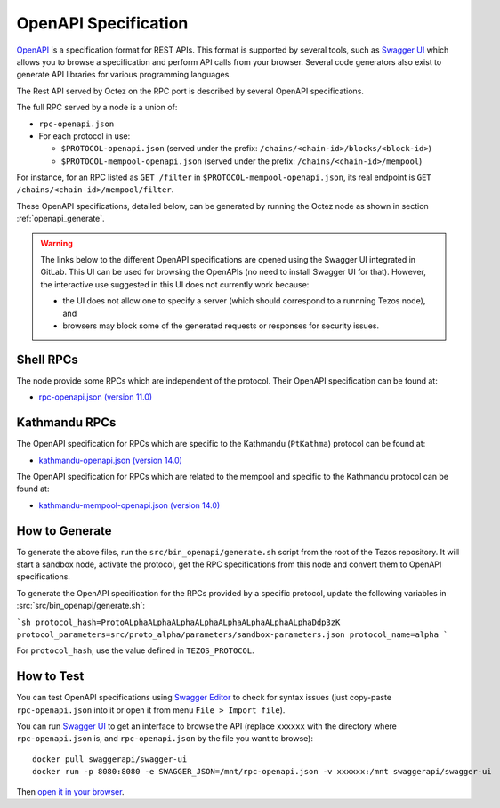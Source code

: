 OpenAPI Specification
=====================

`OpenAPI <https://swagger.io/specification/>`_ is a specification format for REST APIs.
This format is supported by several tools, such as
`Swagger UI <https://swagger.io/tools/swagger-ui/>`_ which allows you to browse
a specification and perform API calls from your browser.
Several code generators also exist to generate API libraries for various
programming languages.

The Rest API served by Octez on the RPC port is described by several OpenAPI specifications.

The full RPC served by a node is a union of:

- ``rpc-openapi.json``
- For each protocol in use:

  + ``$PROTOCOL-openapi.json`` (served under the prefix: ``/chains/<chain-id>/blocks/<block-id>``)
  + ``$PROTOCOL-mempool-openapi.json`` (served under the prefix: ``/chains/<chain-id>/mempool``)

For instance, for an RPC listed as ``GET /filter`` in ``$PROTOCOL-mempool-openapi.json``, its real endpoint is ``GET /chains/<chain-id>/mempool/filter``.

These OpenAPI specifications, detailed below, can be generated by running the Octez node as shown in section :ref:`openapi_generate`.

.. warning::
    The links below to the different OpenAPI specifications are opened using the Swagger UI integrated in GitLab.
    This UI can be used for browsing the OpenAPIs (no need to install Swagger UI for that).
    However, the interactive use suggested in this UI does not currently work because:

    - the UI does not allow one to specify a server (which should correspond to a runnning Tezos node), and
    - browsers may block some of the generated requests or responses for security issues.

Shell RPCs
----------

.. Note: the links currently point to master because no release branch
.. currently has the OpenAPI specification.
..
.. As soon as an actual release has this specification we should update
.. this section and the next one. The idea would be to link to all release tags,
.. and have an additional link at the top to the latest-release branch.
.. We'll probably remove the link to the specification for version 7.5 at this point
.. since it does not make sense to keep it in master forever.

The node provide some RPCs which are independent of the protocol.
Their OpenAPI specification can be found at:

- `rpc-openapi.json (version 11.0) <https://gitlab.com/tezos/tezos/-/blob/master/docs/api/rpc-openapi.json>`_

.. TODO tezos/tezos#2170: add/remove section(s)

Kathmandu RPCs
--------------

The OpenAPI specification for RPCs which are specific to the Kathmandu (``PtKathma``)
protocol can be found at:

- `kathmandu-openapi.json (version 14.0) <https://gitlab.com/tezos/tezos/-/blob/master/docs/api/kathmandu-openapi.json>`_

The OpenAPI specification for RPCs which are related to the mempool
and specific to the Kathmandu protocol can be found at:

- `kathmandu-mempool-openapi.json (version 14.0) <https://gitlab.com/tezos/tezos/-/blob/master/docs/api/kathmandu-mempool-openapi.json>`_

.. _openapi_generate:

How to Generate
---------------

To generate the above files, run the ``src/bin_openapi/generate.sh`` script
from the root of the Tezos repository.
It will start a sandbox node, activate the protocol,
get the RPC specifications from this node and convert them to OpenAPI specifications.

To generate the OpenAPI specification for the RPCs provided by a specific protocol,
update the following variables in :src:`src/bin_openapi/generate.sh`:

```sh
protocol_hash=ProtoALphaALphaALphaALphaALphaALphaALphaALphaDdp3zK
protocol_parameters=src/proto_alpha/parameters/sandbox-parameters.json
protocol_name=alpha
```

For ``protocol_hash``, use the value defined in ``TEZOS_PROTOCOL``.


How to Test
-----------

You can test OpenAPI specifications using `Swagger Editor <https://editor.swagger.io/>`_
to check for syntax issues (just copy-paste ``rpc-openapi.json`` into it or open
it from menu ``File > Import file``).

You can run `Swagger UI <https://swagger.io/tools/swagger-ui/>`_ to get an interface
to browse the API (replace ``xxxxxx`` with the directory where ``rpc-openapi.json`` is,
and ``rpc-openapi.json`` by the file you want to browse)::

    docker pull swaggerapi/swagger-ui
    docker run -p 8080:8080 -e SWAGGER_JSON=/mnt/rpc-openapi.json -v xxxxxx:/mnt swaggerapi/swagger-ui

Then `open it in your browser <https://localhost:8080>`_.
